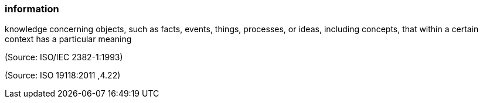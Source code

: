 === information

knowledge concerning objects, such as facts, events, things, processes, or ideas, including concepts, that within a certain context has a particular meaning

(Source: ISO/IEC 2382-1:1993)

(Source: ISO 19118:2011 ,4.22)

